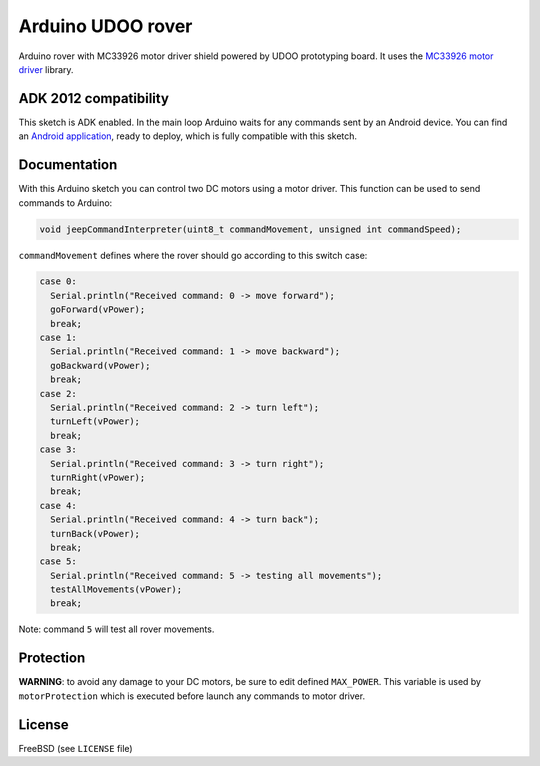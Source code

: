 ==================
Arduino UDOO rover
==================

Arduino rover with MC33926 motor driver shield powered by UDOO prototyping board.
It uses the `MC33926 motor driver`_ library.

.. _MC33926 motor driver: https://github.com/pololu/dual-mc33926-motor-shield

ADK 2012 compatibility
----------------------

This sketch is ADK enabled. In the main loop Arduino waits for any commands
sent by an Android device. You can find an `Android application`_, ready to
deploy, which is fully compatible with this sketch.

.. _Android application: https://github.com/palazzem/android-udoo-rover

Documentation
-------------

With this Arduino sketch you can control two DC motors using a motor driver.
This function can be used to send commands to Arduino:

.. code-block:: c

    void jeepCommandInterpreter(uint8_t commandMovement, unsigned int commandSpeed);

``commandMovement`` defines where the rover should go according to this switch case:

.. code-block:: c

    case 0:
      Serial.println("Received command: 0 -> move forward");
      goForward(vPower);
      break;
    case 1:
      Serial.println("Received command: 1 -> move backward");
      goBackward(vPower);
      break;
    case 2:
      Serial.println("Received command: 2 -> turn left");
      turnLeft(vPower);
      break;
    case 3:
      Serial.println("Received command: 3 -> turn right");
      turnRight(vPower);
      break;
    case 4:
      Serial.println("Received command: 4 -> turn back");
      turnBack(vPower);
      break;
    case 5:
      Serial.println("Received command: 5 -> testing all movements");
      testAllMovements(vPower);
      break;

Note: command ``5`` will test all rover movements.

Protection
----------

**WARNING**: to avoid any damage to your DC motors, be sure to edit defined ``MAX_POWER``.
This variable is used by ``motorProtection`` which is executed before launch any commands
to motor driver.

License
-------

FreeBSD (see ``LICENSE`` file)
